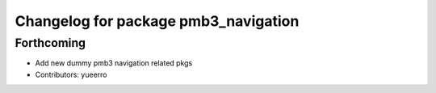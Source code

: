 ^^^^^^^^^^^^^^^^^^^^^^^^^^^^^^^^^^^^^
Changelog for package pmb3_navigation
^^^^^^^^^^^^^^^^^^^^^^^^^^^^^^^^^^^^^

Forthcoming
-----------
* Add new dummy pmb3 navigation related pkgs
* Contributors: yueerro
